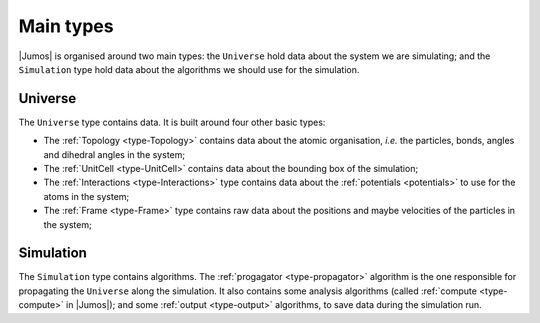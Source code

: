 Main types
==========

|Jumos| is organised around two main types: the ``Universe`` hold data about the
system we are simulating; and the ``Simulation`` type hold data about the algorithms
we should use for the simulation.

Universe
--------

The ``Universe`` type contains data. It is built around four other basic types:

* The :ref:`Topology <type-Topology>` contains data about the atomic organisation,
  *i.e.* the particles, bonds, angles and dihedral angles in the system;
* The :ref:`UnitCell <type-UnitCell>` contains data about the bounding box of the
  simulation;
* The :ref:`Interactions <type-Interactions>` type contains data about the
  :ref:`potentials <potentials>` to use for the atoms in the system;
* The :ref:`Frame <type-Frame>` type contains raw data about the positions and maybe
  velocities of the particles in the system;

Simulation
----------

The ``Simulation`` type contains algorithms. The :ref:`progagator <type-propagator>`
algorithm is the one responsible for propagating the ``Universe`` along the
simulation. It also contains some analysis algorithms (called
:ref:`compute <type-compute>` in |Jumos|); and some :ref:`output <type-output>`
algorithms, to save data during the simulation run.
